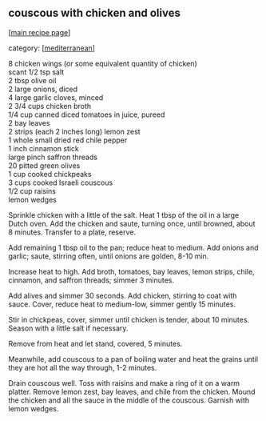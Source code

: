 #+pagetitle: couscous with chicken and olives

** couscous with chicken and olives

  [[[file:0-recipe-index.org][main recipe page]]]

category: [[[file:c-mediterranean.org][mediterranean]]]

#+begin_verse
 8 chicken wings (or some equivalent quantity of chicken)
 scant 1/2 tsp salt
 2 tbsp olive oil
 2 large onions, diced
 4 large garlic cloves, minced
 2 3/4 cups chicken broth
 1/4 cup canned diced tomatoes in juice, pureed
 2 bay leaves
 2 strips (each 2 inches long) lemon zest
 1 whole small dried red chile pepper
 1 inch cinnamon stick
 large pinch saffron threads
 20 pitted green olives
 1 cup cooked chickpeaks
 3 cups cooked Israeli couscous
 1/2 cup raisins
 lemon wedges
#+end_verse

 Sprinkle chicken with a little of the salt.  Heat 1 tbsp of the oil in
 a large Dutch oven.  Add the chicken and saute, turning once, until
 browned, about 8 minutes.  Transfer to a plate, reserve.

 Add remaining 1 tbsp oil to the pan; reduce heat to medium.  Add
 onions and garlic; saute, stirring often, until onions are golden,
 8-10 min.

 Increase heat to high.  Add broth, tomatoes, bay leaves, lemon strips,
 chile, cinnamon, and saffron threads; simmer 3 minutes.

 Add alives and simmer 30 seconds.  Add chicken, stirring to coat with
 sauce.  Cover, reduce heat to medium-low, simmer gently 15 minutes.

 Stir in chickpeas, cover, simmer until chicken is tender, about 10
 minutes.  Season with a little salt if necessary.

 Remove from heat and let stand, covered, 5 minutes.

 Meanwhile, add couscous to a pan of boiling water and heat the grains
 until they are hot all the way through, 1-2 minutes.

 Drain couscous well.  Toss with raisins and make a ring of it on a
 warm platter.  Remove lemon zest, bay leaves, and chile from the
 chicken.  Mound the chicken and all the sauce in the middle of the
 couscous.  Garnish with lemon wedges.
